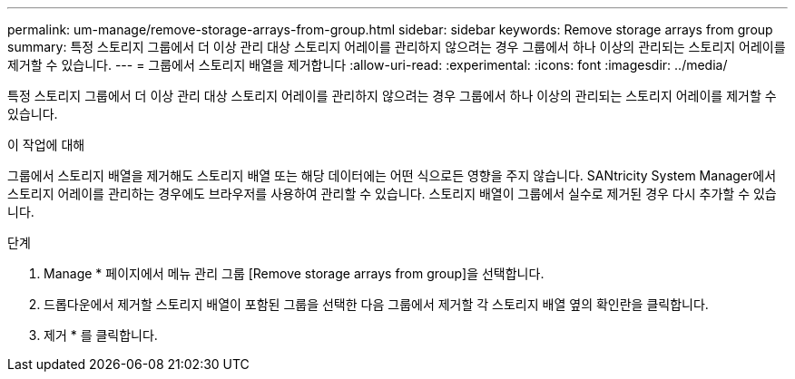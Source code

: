 ---
permalink: um-manage/remove-storage-arrays-from-group.html 
sidebar: sidebar 
keywords: Remove storage arrays from group 
summary: 특정 스토리지 그룹에서 더 이상 관리 대상 스토리지 어레이를 관리하지 않으려는 경우 그룹에서 하나 이상의 관리되는 스토리지 어레이를 제거할 수 있습니다. 
---
= 그룹에서 스토리지 배열을 제거합니다
:allow-uri-read: 
:experimental: 
:icons: font
:imagesdir: ../media/


[role="lead"]
특정 스토리지 그룹에서 더 이상 관리 대상 스토리지 어레이를 관리하지 않으려는 경우 그룹에서 하나 이상의 관리되는 스토리지 어레이를 제거할 수 있습니다.

.이 작업에 대해
그룹에서 스토리지 배열을 제거해도 스토리지 배열 또는 해당 데이터에는 어떤 식으로든 영향을 주지 않습니다. SANtricity System Manager에서 스토리지 어레이를 관리하는 경우에도 브라우저를 사용하여 관리할 수 있습니다. 스토리지 배열이 그룹에서 실수로 제거된 경우 다시 추가할 수 있습니다.

.단계
. Manage * 페이지에서 메뉴 관리 그룹 [Remove storage arrays from group]을 선택합니다.
. 드롭다운에서 제거할 스토리지 배열이 포함된 그룹을 선택한 다음 그룹에서 제거할 각 스토리지 배열 옆의 확인란을 클릭합니다.
. 제거 * 를 클릭합니다.

